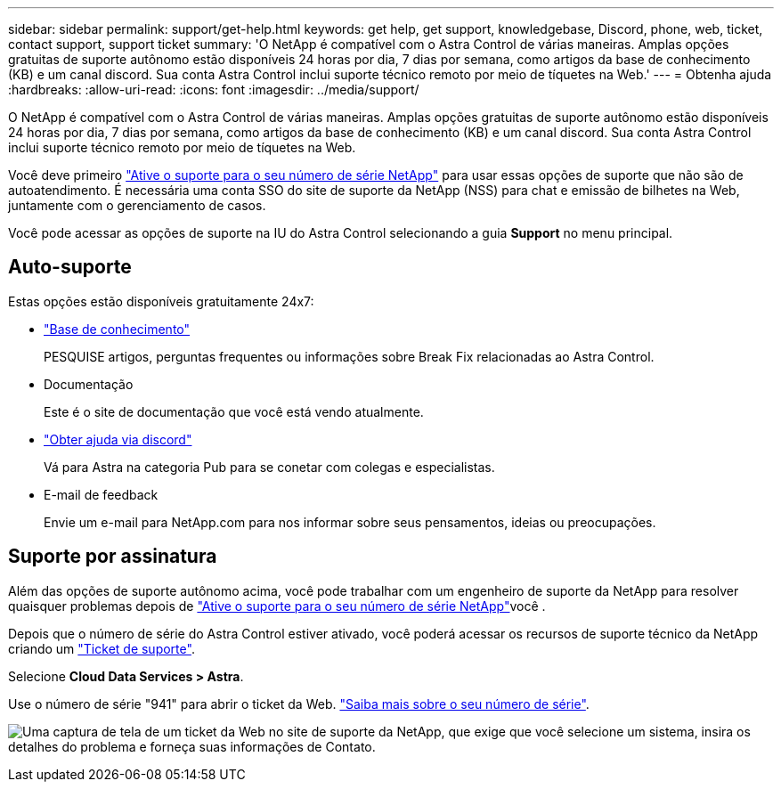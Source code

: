 ---
sidebar: sidebar 
permalink: support/get-help.html 
keywords: get help, get support, knowledgebase, Discord, phone, web, ticket, contact support, support ticket 
summary: 'O NetApp é compatível com o Astra Control de várias maneiras. Amplas opções gratuitas de suporte autônomo estão disponíveis 24 horas por dia, 7 dias por semana, como artigos da base de conhecimento (KB) e um canal discord. Sua conta Astra Control inclui suporte técnico remoto por meio de tíquetes na Web.' 
---
= Obtenha ajuda
:hardbreaks:
:allow-uri-read: 
:icons: font
:imagesdir: ../media/support/


[role="lead"]
O NetApp é compatível com o Astra Control de várias maneiras. Amplas opções gratuitas de suporte autônomo estão disponíveis 24 horas por dia, 7 dias por semana, como artigos da base de conhecimento (KB) e um canal discord. Sua conta Astra Control inclui suporte técnico remoto por meio de tíquetes na Web.

Você deve primeiro link:register-support.html["Ative o suporte para o seu número de série NetApp"] para usar essas opções de suporte que não são de autoatendimento. É necessária uma conta SSO do site de suporte da NetApp (NSS) para chat e emissão de bilhetes na Web, juntamente com o gerenciamento de casos.

Você pode acessar as opções de suporte na IU do Astra Control selecionando a guia *Support* no menu principal.



== Auto-suporte

Estas opções estão disponíveis gratuitamente 24x7:

* https://kb.netapp.com/Cloud/Astra/Control["Base de conhecimento"^]
+
PESQUISE artigos, perguntas frequentes ou informações sobre Break Fix relacionadas ao Astra Control.

* Documentação
+
Este é o site de documentação que você está vendo atualmente.

* https://discord.gg/NetApp["Obter ajuda via discord"^]
+
Vá para Astra na categoria Pub para se conetar com colegas e especialistas.

* E-mail de feedback
+
Envie um e-mail para NetApp.com para nos informar sobre seus pensamentos, ideias ou preocupações.





== Suporte por assinatura

Além das opções de suporte autônomo acima, você pode trabalhar com um engenheiro de suporte da NetApp para resolver quaisquer problemas depois de link:register-support.html["Ative o suporte para o seu número de série NetApp"]você .

Depois que o número de série do Astra Control estiver ativado, você poderá acessar os recursos de suporte técnico da NetApp criando um https://mysupport.netapp.com/site/cases/mine/create["Ticket de suporte"].

Selecione *Cloud Data Services > Astra*.

Use o número de série "941" para abrir o ticket da Web. link:register-support.html["Saiba mais sobre o seu número de série"].

image:screenshot-web-ticket.gif["Uma captura de tela de um ticket da Web no site de suporte da NetApp, que exige que você selecione um sistema, insira os detalhes do problema e forneça suas informações de Contato."]
